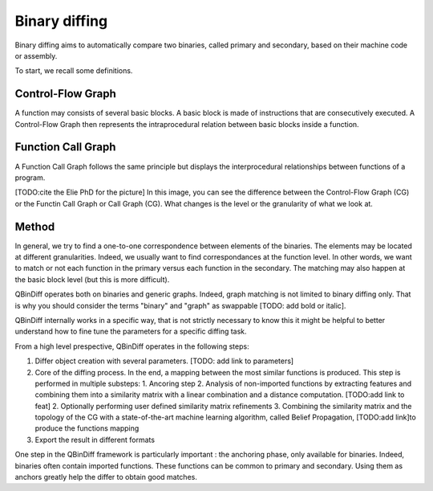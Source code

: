 Binary diffing
==============

Binary diffing aims to automatically compare two binaries, called primary and secondary, based on their machine code or assembly. 

To start, we recall some definitions.

Control-Flow Graph
------------------

A function may consists of several basic blocks. A basic block is made of instructions that are consecutively executed. A Control-Flow Graph then represents the intraprocedural relation between basic blocks inside a function.


Function Call Graph
-------------------

A Function Call Graph follows the same principle but displays the interprocedural relationships between functions of a program. 

.. image:: images/diff_CG.png

[TODO:cite the Elie PhD for the picture]
In this image, you can see the difference between the Control-Flow Graph (CG) or the Functin Call Graph or Call Graph (CG). What changes is the level or the granularity of what we look at. 

Method
------

In general, we try to find a one-to-one correspondence between elements of the binaries. The elements may be located at different granularities. Indeed, we usually want to find correspondances at the function level. In other words, we want to match or not each function in the primary versus each function in the secondary. The matching may also happen at the basic block level (but this is more difficult).

QBinDiff operates both on binaries and generic graphs. Indeed, graph matching is not limited to binary diffing only. That is why you should consider the terms "binary" and "graph" as swappable [TODO: add bold or italic].


QBinDiff internally works in a specific way, that is not strictly necessary to know this it might be helpful to better understand how to fine tune the parameters for a specific diffing task.

From a high level prespective, QBinDiff operates in the following steps:

1. Differ object creation with several parameters. [TODO: add link to parameters]
2. Core of the diffing process. In the end, a mapping between the most similar functions is produced. This step is performed in multiple substeps:
   1. Ancoring step
   2. Analysis of non-imported functions by extracting features and combining them into a similarity matrix with a linear combination and a distance computation. [TODO:add link to feat]
   2. Optionally performing user defined similarity matrix refinements
   3. Combining the similarity matrix and the topology of the CG with a state-of-the-art machine learning algorithm, called Belief Propagation, [TODO:add link]to produce the functions mapping
3. Export the result in different formats

One step in the QBinDiff framework is particularly important : the anchoring phase, only available for binaries. Indeed, binaries often contain imported functions. These functions can be common to primary and secondary. Using them as anchors greatly help the differ to obtain good matches. 

